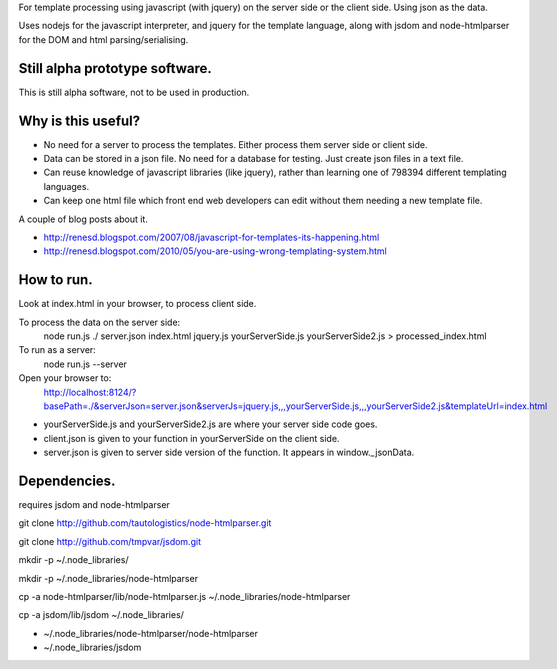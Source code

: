 For template processing using javascript (with jquery) on the server side or the client side.  Using json as the data.

Uses nodejs for the javascript interpreter, and jquery for the template language, along with jsdom and node-htmlparser for the DOM and html parsing/serialising.

Still alpha prototype software.
===============================

This is still alpha software, not to be used in production.


Why is this useful?
===================

- No need for a server to process the templates.  Either process them server side or client side.

- Data can be stored in a json file.  No need for a database for testing.  Just create json files in a text file.

- Can reuse knowledge of javascript libraries (like jquery), rather than learning one of 798394 different templating languages.

- Can keep one html file which front end web developers can edit without them needing a new template file.


A couple of blog posts about it.

- http://renesd.blogspot.com/2007/08/javascript-for-templates-its-happening.html

- http://renesd.blogspot.com/2010/05/you-are-using-wrong-templating-system.html


How to run.
===========

Look at index.html in your browser, to process client side.

To process the data on the server side:
    node run.js ./ server.json index.html jquery.js yourServerSide.js yourServerSide2.js > processed_index.html

To run as a server:
    node run.js --server
Open your browser to:
    http://localhost:8124/?basePath=./&serverJson=server.json&serverJs=jquery.js,,,yourServerSide.js,,,yourServerSide2.js&templateUrl=index.html

- yourServerSide.js and yourServerSide2.js are where your server side code goes.

- client.json is given to your function in yourServerSide on the client side.

- server.json is given to server side version of the function.  It appears in window._jsonData.



Dependencies.
=============

requires jsdom and node-htmlparser

git clone http://github.com/tautologistics/node-htmlparser.git

git clone http://github.com/tmpvar/jsdom.git

mkdir -p ~/.node_libraries/

mkdir -p ~/.node_libraries/node-htmlparser

cp -a node-htmlparser/lib/node-htmlparser.js ~/.node_libraries/node-htmlparser

cp -a jsdom/lib/jsdom ~/.node_libraries/

- ~/.node_libraries/node-htmlparser/node-htmlparser

- ~/.node_libraries/jsdom


